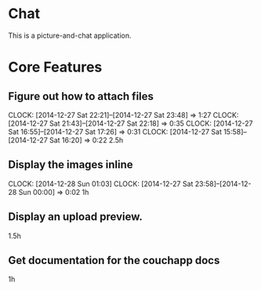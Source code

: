 * Chat

This is a picture-and-chat application.

* Core Features
** Figure out how to attach files
   CLOCK: [2014-12-27 Sat 22:21]--[2014-12-27 Sat 23:48] =>  1:27
   CLOCK: [2014-12-27 Sat 21:43]--[2014-12-27 Sat 22:18] =>  0:35
   CLOCK: [2014-12-27 Sat 16:55]--[2014-12-27 Sat 17:26] =>  0:31
   CLOCK: [2014-12-27 Sat 15:58]--[2014-12-27 Sat 16:20] =>  0:22
2.5h

** Display the images inline
   CLOCK: [2014-12-28 Sun 01:03]
   CLOCK: [2014-12-27 Sat 23:58]--[2014-12-28 Sun 00:00] =>  0:02
1h 

** Display an upload preview.
1.5h

** Get documentation for the couchapp docs
1h
